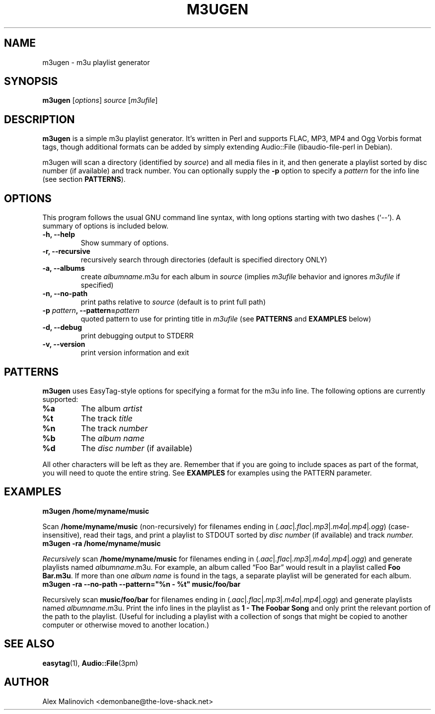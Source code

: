 .\"                                      Hey, EMACS: -*- nroff -*-
.\" First parameter, NAME, should be all caps
.\" Second parameter, SECTION, should be 1-8, maybe w/ subsection
.\" other parameters are allowed: see man(7), man(1)
.TH M3UGEN 1 "May  25, 2009"
.\" Please adjust this date whenever revising the manpage.
.\"
.\" Some roff macros, for reference:
.\" .nh        disable hyphenation
.\" .hy        enable hyphenation
.\" .ad l      left justify
.\" .ad b      justify to both left and right margins
.\" .nf        disable filling
.\" .fi        enable filling
.\" .br        insert line break
.\" .sp <n>    insert n+1 empty lines
.\" for manpage-specific macros, see man(7)
.SH NAME
m3ugen \- m3u playlist generator
.SH SYNOPSIS
.B m3ugen
.RI [ options ] " source " [ m3ufile ]
.SH DESCRIPTION
.B m3ugen
is a simple m3u playlist generator. It's written in Perl and supports FLAC, MP3, MP4 and Ogg Vorbis format tags, though additional formats can be added by simply extending Audio::File (libaudio-file-perl in Debian).

m3ugen will scan a directory (identified by 
.IR source )
and all media files in it, and then generate a playlist sorted by disc number (if available) and track number. You can optionally supply the
.B -p
option to specify a
.I pattern
for the info line (see section
.BR PATTERNS ).
.PP
.\" TeX users may be more comfortable with the \fB<whatever>\fP and
.\" \fI<whatever>\fP escape sequences to invode bold face and italics, 
.\" respectively.
.\"fBogmrip\fP is a program that...
.SH OPTIONS
This program follows the usual GNU command line syntax, with long
options starting with two dashes (`--').
A summary of options is included below.
.TP
.B \-h, \-\-help
Show summary of options.
.TP
.B \-r, \-\-recursive
recursively search through directories (default is specified directory ONLY)
.TP
.B \-a, \-\-albums
create
.IR albumname .m3u
for each album in
.I source
(implies
.I m3ufile
behavior and ignores
.I m3ufile
if specified)
.TP 
.B \-n, \-\-no\-path
print paths relative to
.I source
(default is to print full path)
.TP
.BI \-p " pattern" ", \-\-pattern=" pattern
quoted pattern to use for printing title in
.I m3ufile
.RB (see " PATTERNS " and " EXAMPLES " below)
.TP
.B \-d, \-\-debug
print debugging output to STDERR
.TP
.B \-v, \-\-version
print version information and exit
.SH PATTERNS
.B m3ugen
uses EasyTag-style options for specifying a format for the m3u info line. The following options are currently supported:
.TP 
.B %a
The album
.I artist
.TP
.B %t
The track
.I title
.TP
.B %n
The track
.I number
.TP
.B %b
The
.I album name
.TP
.B %d
The
.I disc number
(if available)
.PP
All other characters will be left as they are. Remember that if you are going to include spaces as part of the format, you will need to quote the entire string. See
.B EXAMPLES
for examples using the PATTERN parameter.
.SH EXAMPLES
.TP
.B m3ugen /home/myname/music
.PP
Scan
.B /home/myname/music
(non-recursively) for filenames ending in
.RI ( .aac | .flac | .mp3 | .m4a | .mp4 | .ogg )
(case-insensitive), read their tags, and print a playlist to STDOUT sorted by
.I disc number
(if available) and track
.I number.
.TP
.B m3ugen -ra /home/myname/music
.PP
.I Recursively
scan
.B /home/myname/music
for filenames ending in
.RI ( .aac | .flac | .mp3 | .m4a | .mp4 | .ogg )
and generate playlists named
.IR albumname .m3u.
For example, an album called 
\*(lqFoo Bar\*(rq
would result in a playlist called
.BR "Foo Bar.m3u" .
If more than one
.I album name
is found in the tags, a separate playlist will be generated for each album.
.TP
.B m3ugen -ra --no-path --pattern="%n - %t" music/foo/bar
.PP
Recursively scan
.B music/foo/bar
for filenames ending in
.RI ( .aac | .flac | .mp3 | .m4a | .mp4 | .ogg )
and generate playlists named
.IR albumname .m3u.
Print the info lines in the playlist as
.B 1 - The Foobar Song
and only print the relevant portion of the path to the playlist. (Useful for including a playlist with a collection of songs that might be copied to another computer or otherwise moved to another location.)
.SH SEE ALSO
.BR easytag (1),
.BR Audio::File (3pm)
.SH AUTHOR
Alex Malinovich <demonbane@the-love-shack.net>

